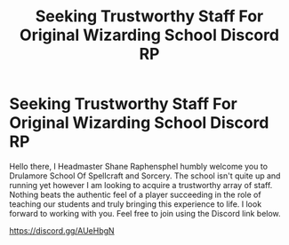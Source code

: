 #+TITLE: Seeking Trustworthy Staff For Original Wizarding School Discord RP

* Seeking Trustworthy Staff For Original Wizarding School Discord RP
:PROPERTIES:
:Author: JackSeifer
:Score: 0
:DateUnix: 1527687977.0
:DateShort: 2018-May-30
:END:
Hello there, I Headmaster Shane Raphensphel humbly welcome you to Drulamore School Of Spellcraft and Sorcery. The school isn't quite up and running yet however I am looking to acquire a trustworthy array of staff. Nothing beats the authentic feel of a player succeeding in the role of teaching our students and truly bringing this experience to life. I look forward to working with you. Feel free to join using the Discord link below.

[[https://discord.gg/AUeHbgN]]

